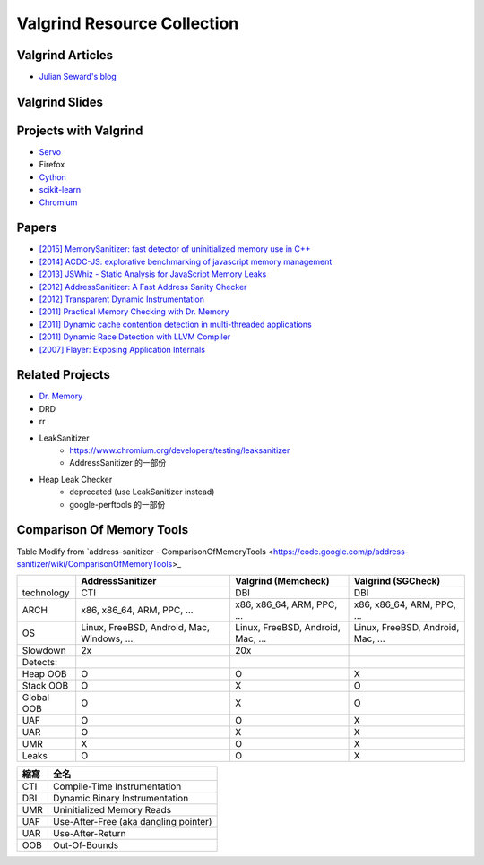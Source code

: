 ========================================
Valgrind Resource Collection
========================================


Valgrind Articles
========================================

* `Julian Seward's blog <https://blog.mozilla.org/jseward?s=Valgrind>`_



Valgrind Slides
========================================



Projects with Valgrind
========================================

* `Servo <https://github.com/servo/servo/wiki/Debugging>`_
* Firefox
* `Cython <https://github.com/cython/cython/wiki/UsingValgrindToDebug>`_
* `scikit-learn <http://scikit-learn.org/stable/developers/debugging.html>`_
* `Chromium <https://www.chromium.org/developers/how-tos/using-valgrind>`_



Papers
========================================

* `[2015] MemorySanitizer: fast detector of uninitialized memory use in C++ <http://research.google.com/pubs/pub43308.html>`_
* `[2014] ACDC-JS: explorative benchmarking of javascript memory management <http://research.google.com/pubs/pub43216.html>`_
* `[2013] JSWhiz - Static Analysis for JavaScript Memory Leaks <http://research.google.com/pubs/pub40738.html>`_
* `[2012] AddressSanitizer: A Fast Address Sanity Checker <http://research.google.com/pubs/pub37752.html>`_
* `[2012] Transparent Dynamic Instrumentation <http://research.google.com/pubs/archive/38225.pdf>`_
* `[2011] Practical Memory Checking with Dr. Memory <http://research.google.com/pubs/pub37274.html>`_
* `[2011] Dynamic cache contention detection in multi-threaded applications <http://research.google.com/pubs/pub37659.html>`_
* `[2011] Dynamic Race Detection with LLVM Compiler <http://research.google.com/pubs/pub37278.html>`_
* `[2007] Flayer: Exposing Application Internals <http://research.google.com/pubs/archive/33253.pdf>`_



Related Projects
========================================

* `Dr. Memory <https://github.com/DynamoRIO/drmemory>`_
* DRD
* rr
* LeakSanitizer
    - https://www.chromium.org/developers/testing/leaksanitizer
    - AddressSanitizer 的一部份
* Heap Leak Checker
    - deprecated (use LeakSanitizer instead)
    - google-perftools 的一部份



Comparison Of Memory Tools
========================================

Table Modify from `address-sanitizer - ComparisonOfMemoryTools <https://code.google.com/p/address-sanitizer/wiki/ComparisonOfMemoryTools>_



+------------+------------------+---------------------+--------------------+
|            | AddressSanitizer | Valgrind (Memcheck) | Valgrind (SGCheck) |
+============+==================+=====================+====================+
| technology | CTI              | DBI                 | DBI                |
+------------+------------------+---------------------+--------------------+
| ARCH       | x86,             | x86,                | x86,               |
|            | x86_64,          | x86_64,             | x86_64,            |
|            | ARM,             | ARM,                | ARM,               |
|            | PPC,             | PPC,                | PPC,               |
|            | ...              | ...                 | ...                |
+------------+------------------+---------------------+--------------------+
| OS         | Linux,           | Linux,              | Linux,             |
|            | FreeBSD,         | FreeBSD,            | FreeBSD,           |
|            | Android,         | Android,            | Android,           |
|            | Mac,             | Mac,                | Mac,               |
|            | Windows,         | ...                 | ...                |
|            | ...              |                     |                    |
+------------+------------------+---------------------+--------------------+
| Slowdown   | 2x               | 20x                 |                    |
+------------+------------------+---------------------+--------------------+
| Detects:   |                  |                     |                    |
+------------+------------------+---------------------+--------------------+
| Heap OOB   | O                | O                   | X                  |
+------------+------------------+---------------------+--------------------+
| Stack OOB  | O                | X                   | O                  |
+------------+------------------+---------------------+--------------------+
| Global OOB | O                | X                   | O                  |
+------------+------------------+---------------------+--------------------+
| UAF        | O                | O                   | X                  |
+------------+------------------+---------------------+--------------------+
| UAR        | O                | X                   | X                  |
+------------+------------------+---------------------+--------------------+
| UMR        | X                | O                   | X                  |
+------------+------------------+---------------------+--------------------+
| Leaks      | O                | O                   | X                  |
+------------+------------------+---------------------+--------------------+

+------+---------------------------------------+
| 縮寫 | 全名                                  |
+======+=======================================+
| CTI  | Compile-Time Instrumentation          |
+------+---------------------------------------+
| DBI  | Dynamic Binary Instrumentation        |
+------+---------------------------------------+
| UMR  | Uninitialized Memory Reads            |
+------+---------------------------------------+
| UAF  | Use-After-Free (aka dangling pointer) |
+------+---------------------------------------+
| UAR  | Use-After-Return                      |
+------+---------------------------------------+
| OOB  | Out-Of-Bounds                         |
+------+---------------------------------------+

